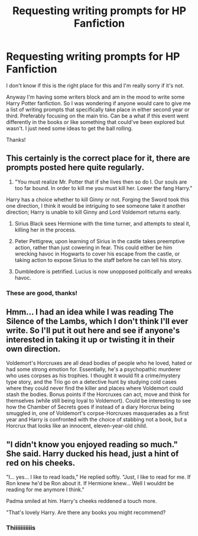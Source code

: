 #+TITLE: Requesting writing prompts for HP Fanfiction

* Requesting writing prompts for HP Fanfiction
:PROPERTIES:
:Score: 1
:DateUnix: 1533345672.0
:DateShort: 2018-Aug-04
:FlairText: Misc
:END:
I don't know if this is the right place for this and I'm really sorry if it's not.

Anyway I'm having some writers block and am in the mood to write some Harry Potter fanfiction. So I was wondering if anyone would care to give me a list of writing prompts that specifically take place in either second year or third. Preferably focusing on the main trio. Can be a what if this event went differently in the books or like something that could've been explored but wasn't. I just need some ideas to get the ball rolling.

Thanks!


** This certainly is the correct place for it, there are prompts posted here quite regularly.

1. "You must realize Mr. Potter that if she lives then so do I. Our souls are too far bound. In order to kill me you must kill her. Lower the fang Harry."

Harry has a choice whether to kill Ginny or not. Forging the Sword took this one direction, I think it would be intriguing to see someone take it another direction; Harry is unable to kill Ginny and Lord Voldemort returns early.

1. Sirius Black sees Hermione with the time turner, and attempts to steal it, killing her in the process.

2. Peter Pettigrew, upon learning of Sirius in the castle takes preemptive action, rather than just cowering in fear. This could either be him wrecking havoc in Hogwarts to cover his escape from the castle, or taking action to expose Sirius to the staff before he can tell his story.

3. Dumbledore is petrified. Lucius is now unopposed politically and wreaks havoc.
:PROPERTIES:
:Author: moomoogoat
:Score: 4
:DateUnix: 1533394825.0
:DateShort: 2018-Aug-04
:END:

*** These are good, thanks!
:PROPERTIES:
:Score: 2
:DateUnix: 1533427181.0
:DateShort: 2018-Aug-05
:END:


** Hmm... I had an idea while I was reading The Silence of the Lambs, which I don't think I'll ever write. So I'll put it out here and see if anyone's interested in taking it up or twisting it in their own direction.

Voldemort's Horcruxes are all dead bodies of people who he loved, hated or had some strong emotion for. Essentially, he's a psychopathic murderer who uses corpses as his trophies. I thought it would fit a crime/mystery type story, and the Trio go on a detective hunt by studying cold cases where they could never find the killer and places where Voldemort could stash the bodies. Bonus points if the Horcruxes can act, move and think for themselves (while still being loyal to Voldemort). Could be interesting to see how the Chamber of Secrets goes if instead of a diary Horcrux being smuggled in, one of Voldemort's corpse-Horcruxes masquerades as a first year and Harry is confronted with the choice of stabbing not a book, but a Horcrux that looks like an innocent, eleven-year-old child.
:PROPERTIES:
:Author: kyella14
:Score: 3
:DateUnix: 1533385636.0
:DateShort: 2018-Aug-04
:END:


** "I didn't know you enjoyed reading so much." She said. Harry ducked his head, just a hint of red on his cheeks.

"I... yes... I like to read loads," He replied softly. "Just, I like to read for me. If Ron knew he'd be Ron about it. If Hermione knew... Well I wouldnt be reading for me anymore I think."

Padma smiled at him. Harry's cheeks reddened a touch more.

"That's lovely Harry. Are there any books you might recommend?
:PROPERTIES:
:Author: A_Dozen_Lemmings
:Score: 2
:DateUnix: 1533427231.0
:DateShort: 2018-Aug-05
:END:

*** Thiiiiiiiiiiis
:PROPERTIES:
:Author: ghellenga
:Score: 1
:DateUnix: 1533604855.0
:DateShort: 2018-Aug-07
:END:

